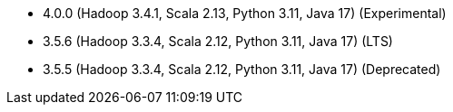 // The version ranges supported by Spark-k8s-Operator
// This is a separate file, since it is used by both the direct Spark documentation, and the overarching
// Stackable Platform documentation.
// Please sort the versions in descending order (newest first)

- 4.0.0 (Hadoop 3.4.1, Scala 2.13, Python 3.11, Java 17) (Experimental)
- 3.5.6 (Hadoop 3.3.4, Scala 2.12, Python 3.11, Java 17) (LTS)
- 3.5.5 (Hadoop 3.3.4, Scala 2.12, Python 3.11, Java 17) (Deprecated)
